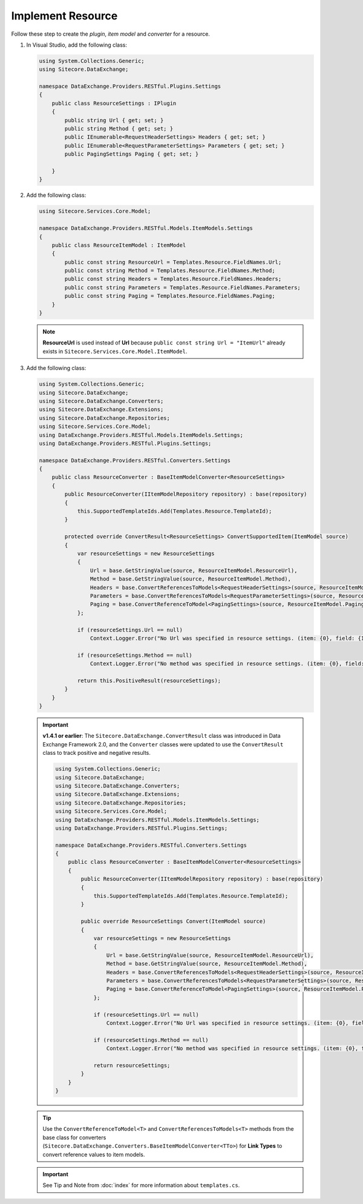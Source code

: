 Implement Resource 
=======================================

Follow these step to create the *plugin*, *item model* and *converter* for a resource.

1. In Visual Studio, add the following class:

   .. code-block:: c#

       using System.Collections.Generic;
       using Sitecore.DataExchange;
       
       namespace DataExchange.Providers.RESTful.Plugins.Settings
       {
           public class ResourceSettings : IPlugin
           {
               public string Url { get; set; }
               public string Method { get; set; }
               public IEnumerable<RequestHeaderSettings> Headers { get; set; }
               public IEnumerable<RequestParameterSettings> Parameters { get; set; }
               public PagingSettings Paging { get; set; }
       
           }
       }

2. Add the following class:

   .. code-block:: c#

       using Sitecore.Services.Core.Model;
       
       namespace DataExchange.Providers.RESTful.Models.ItemModels.Settings
       {
           public class ResourceItemModel : ItemModel
           {
               public const string ResourceUrl = Templates.Resource.FieldNames.Url;
               public const string Method = Templates.Resource.FieldNames.Method;
               public const string Headers = Templates.Resource.FieldNames.Headers;
               public const string Parameters = Templates.Resource.FieldNames.Parameters;
               public const string Paging = Templates.Resource.FieldNames.Paging;
           }
       }

   .. note::

       **ResourceUrl** is used instead of **Url** because ``public const string Url = "ItemUrl"`` already 
       exists in ``Sitecore.Services.Core.Model.ItemModel``.

3. Add the following class:

   .. code-block:: c#
   
        using System.Collections.Generic;
        using Sitecore.DataExchange;
        using Sitecore.DataExchange.Converters;
        using Sitecore.DataExchange.Extensions;
        using Sitecore.DataExchange.Repositories;
        using Sitecore.Services.Core.Model;
        using DataExchange.Providers.RESTful.Models.ItemModels.Settings;
        using DataExchange.Providers.RESTful.Plugins.Settings;
        
        namespace DataExchange.Providers.RESTful.Converters.Settings
        {
            public class ResourceConverter : BaseItemModelConverter<ResourceSettings>
            {
                public ResourceConverter(IItemModelRepository repository) : base(repository)
                {
                    this.SupportedTemplateIds.Add(Templates.Resource.TemplateId);
                }
        
                protected override ConvertResult<ResourceSettings> ConvertSupportedItem(ItemModel source)
                {
                    var resourceSettings = new ResourceSettings
                    {
                        Url = base.GetStringValue(source, ResourceItemModel.ResourceUrl),
                        Method = base.GetStringValue(source, ResourceItemModel.Method),
                        Headers = base.ConvertReferencesToModels<RequestHeaderSettings>(source, ResourceItemModel.Headers) ?? new List<RequestHeaderSettings>(),
                        Parameters = base.ConvertReferencesToModels<RequestParameterSettings>(source, ResourceItemModel.Parameters) ?? new List<RequestParameterSettings>(),
                        Paging = base.ConvertReferenceToModel<PagingSettings>(source, ResourceItemModel.Paging)
                    };
        
                    if (resourceSettings.Url == null)
                        Context.Logger.Error("No Url was specified in resource settings. (item: {0}, field: {1})", source.GetItemId(), Templates.Resource.FieldNames.Url);
        
                    if (resourceSettings.Method == null)
                        Context.Logger.Error("No method was specified in resource settings. (item: {0}, field: {1})", source.GetItemId(), Templates.Resource.FieldNames.Method);
        
                    return this.PositiveResult(resourceSettings);
                }
            }
        }

   .. important:: 
       **v1.4.1 or earlier**: The ``Sitecore.DataExchange.ConvertResult`` class was introduced in Data Exchange Framework 2.0, and the ``Converter`` classes were updated to use the ``ConvertResult`` class to track positive and negative results.
     
       .. code-block:: c#
       
           using System.Collections.Generic;
           using Sitecore.DataExchange;
           using Sitecore.DataExchange.Converters;
           using Sitecore.DataExchange.Extensions;
           using Sitecore.DataExchange.Repositories;
           using Sitecore.Services.Core.Model;
           using DataExchange.Providers.RESTful.Models.ItemModels.Settings;
           using DataExchange.Providers.RESTful.Plugins.Settings;
           
           namespace DataExchange.Providers.RESTful.Converters.Settings
           {
               public class ResourceConverter : BaseItemModelConverter<ResourceSettings>
               {
                   public ResourceConverter(IItemModelRepository repository) : base(repository)
                   {
                       this.SupportedTemplateIds.Add(Templates.Resource.TemplateId);
                   }
           
                   public override ResourceSettings Convert(ItemModel source)
                   {
                       var resourceSettings = new ResourceSettings
                       {
                           Url = base.GetStringValue(source, ResourceItemModel.ResourceUrl),
                           Method = base.GetStringValue(source, ResourceItemModel.Method),
                           Headers = base.ConvertReferencesToModels<RequestHeaderSettings>(source, ResourceItemModel.Headers) ?? new List<RequestHeaderSettings>(),
                           Parameters = base.ConvertReferencesToModels<RequestParameterSettings>(source, ResourceItemModel.Parameters) ?? new List<RequestParameterSettings>(),
                           Paging = base.ConvertReferenceToModel<PagingSettings>(source, ResourceItemModel.Paging)
                       };
           
                       if (resourceSettings.Url == null)
                           Context.Logger.Error("No Url was specified in resource settings. (item: {0}, field: {1})", source.GetItemId(), Templates.Resource.FieldNames.Url);
           
                       if (resourceSettings.Method == null)
                           Context.Logger.Error("No method was specified in resource settings. (item: {0}, field: {1})", source.GetItemId(), Templates.Resource.FieldNames.Method);
           
                       return resourceSettings;
                   }
               }
           }
       
   .. tip::

       Use the ``ConvertReferenceToModel<T>`` and ``ConvertReferencesToModels<T>`` methods from the base class for 
       converters (``Sitecore.DataExchange.Converters.BaseItemModelConverter<TTo>``) for **Link Types** to 
       convert reference values to item models.
       
   .. important:: 

       See Tip and Note from :doc:`index` for more information about ``templates.cs``.

